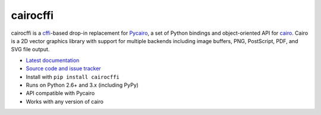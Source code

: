 cairocffi
=========

cairocffi is a `cffi`_-based drop-in replacement for Pycairo_,
a set of Python bindings and object-oriented API for cairo_.
Cairo is a 2D vector graphics library with support for multiple backends
including image buffers, PNG, PostScript, PDF, and SVG file output.

.. _cffi: https://cffi.readthedocs.org/
.. _Pycairo: http://cairographics.org/pycairo/
.. _cairo: http://cairographics.org/

* `Latest documentation <http://packages.python.org/cairocffi/>`_
* `Source code and issue tracker <https://github.com/SimonSapin/cairocffi>`_
* Install with ``pip install cairocffi``
* Runs on Python 2.6+ and 3.x (including PyPy)
* API compatible with Pycairo
* Works with any version of cairo
